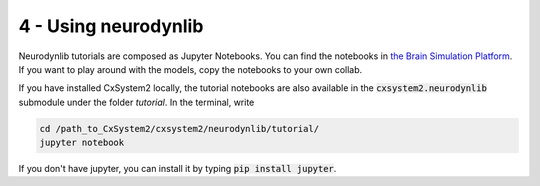 .. _tutorial_neurodynlib:

4 - Using neurodynlib
=====================

Neurodynlib tutorials are composed as Jupyter Notebooks. You can find the notebooks in
`the Brain Simulation Platform <https://collab.humanbrainproject.eu/#/collab/67332/nav/457373>`_. If you want to
play around with the models, copy the notebooks to your own collab.

If you have installed CxSystem2 locally, the tutorial notebooks are also available in the :code:`cxsystem2.neurodynlib`
submodule under the folder *tutorial*. In the terminal, write

.. code-block:: console

    cd /path_to_CxSystem2/cxsystem2/neurodynlib/tutorial/
    jupyter notebook

If you don't have jupyter, you can install it by typing :code:`pip install jupyter`.